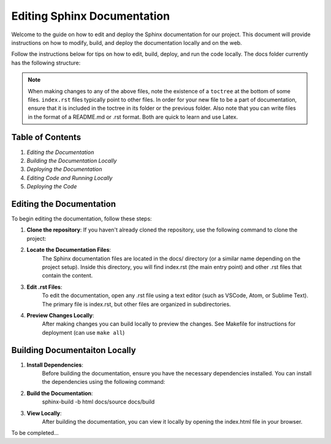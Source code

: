 ========================================
Editing Sphinx Documentation
========================================

Welcome to the guide on how to edit and deploy the Sphinx documentation for our project. This document will provide instructions on how to modify, build, and deploy the documentation locally and on the web.

Follow the instructions below for tips on how to edit, build, deploy, and run the code locally. The docs folder currently has the following structure:

.. code::
    docs
    ├── source/
    │   ├── _static/
    │   │   ├──custom.css
    |   |   └── etc..
    │   ├── _templates/
    │   ├── user_guide/
    |   |   ├── concepts
    |   |   |   ├── algorithms
    |   |   |   |   ├── aba.rst
    |   |   |   |   └── etc..
    |   |   |   └── index.rst
    |   |   ├── getting_started
    |   |   |   ├── docker_setup.rst
    |   |   |   ├── installation.rst
    |   |   |   ├── library_overview.rst
    |   |   |   └── etc..
    |   |   ├── tutorials
    |   |   |   ├── codegen.rst
    |   |   |   ├── python_algorithms.rst
    |   |   |   ├── urdf_parser.rst
    |   |   |   └── etc..
    │   ├── conf.py
    │   └── index.rst
    └── Makefile & etc...

.. note::
    When making changes to any of the above files, note the existence of a ``toctree`` at the bottom of some files.
    ``index.rst`` files typically point to other files. In order for your new file to be a part of documentation, ensure that it is included in the toctree in its folder or the previous folder.
    Also note that you can write files in the format of a README.md or .rst format. Both are quick to learn and use Latex.


Table of Contents
=================
1. `Editing the Documentation`
2. `Building the Documentation Locally`
3. `Deploying the Documentation`
4. `Editing Code and Running Locally`
5. `Deploying the Code`

Editing the Documentation
=========================

To begin editing the documentation, follow these steps:

1. **Clone the repository**:
   If you haven't already cloned the repository, use the following command to clone the project:

.. code::bash
   git clone https://github.com/A2R-Lab/GRiD.git


2. **Locate the Documentation Files**:
    The Sphinx documentation files are located in the docs/ directory (or a similar name depending on the project setup). 
    Inside this directory, you will find index.rst (the main entry point) and other .rst files that contain the content.

3. **Edit .rst Files**: 
    To edit the documentation, open any .rst file using a text editor (such as VSCode, Atom, or Sublime Text).
    The primary file is index.rst, but other files are organized in subdirectories.

4. **Preview Changes Locally**:
    After making changes you can build locally to preview the changes. See Makefile for instructions for deployment (can use ``make all``)

Building Documentaiton Locally
==============================

1. **Install Dependencies**:
    Before building the documentation, ensure you have the necessary dependencies installed. 
    You can install the dependencies using the following command:

.. code::bash
    python3 -m venv venvsource venv/bin/activate
    pip3 install -r requirements.txt

2. **Build the Documentation**:
    sphinx-build -b html docs/source docs/build

3. **View Locally**:
    After building the documentation, you can view it locally by opening the index.html file in your browser.

To be completed...